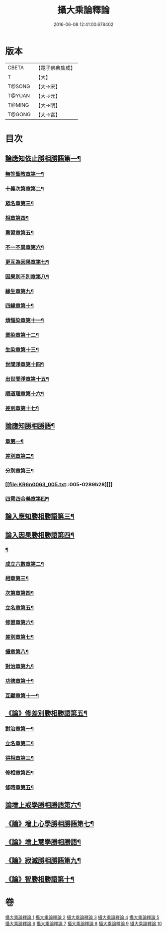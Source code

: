#+TITLE: 攝大乘論釋論 
#+DATE: 2016-06-08 12:41:00.678402

* 版本
 |     CBETA|【電子佛典集成】|
 |         T|【大】     |
 |    T@SONG|【大→宋】   |
 |    T@YUAN|【大→元】   |
 |    T@MING|【大→明】   |
 |    T@GONG|【大→宮】   |

* 目次
** [[file:KR6n0063_001.txt::001-0271a8][論應知依止勝相勝語第一¶]]
*** [[file:KR6n0063_001.txt::001-0271a9][無等聖教章第一¶]]
*** [[file:KR6n0063_001.txt::001-0272c15][十義次第章第二¶]]
*** [[file:KR6n0063_001.txt::001-0273a29][眾名章第三¶]]
*** [[file:KR6n0063_002.txt::002-0276a11][相章第四¶]]
*** [[file:KR6n0063_002.txt::002-0276b3][熏習章第五¶]]
*** [[file:KR6n0063_002.txt::002-0276b14][不一不異章第六¶]]
*** [[file:KR6n0063_002.txt::002-0276c5][更互為因果章第七¶]]
*** [[file:KR6n0063_002.txt::002-0276c20][因果別不別章第八¶]]
*** [[file:KR6n0063_002.txt::002-0277a5][緣生章第九¶]]
*** [[file:KR6n0063_002.txt::002-0278b19][四緣章第十¶]]
*** [[file:KR6n0063_002.txt::002-0278c3][煩惱染章第十一¶]]
*** [[file:KR6n0063_002.txt::002-0279b8][業染章第十二¶]]
*** [[file:KR6n0063_002.txt::002-0279b18][生染章第十三¶]]
*** [[file:KR6n0063_003.txt::003-0280c15][世間淨章第十四¶]]
*** [[file:KR6n0063_003.txt::003-0281a5][出世間淨章第十五¶]]
*** [[file:KR6n0063_003.txt::003-0282a4][順道理章第十六¶]]
*** [[file:KR6n0063_003.txt::003-0283c6][差別章第十七¶]]
** [[file:KR6n0063_004.txt::004-0284c19][論應知勝相勝語¶]]
*** [[file:KR6n0063_004.txt::004-0284c20][章第一¶]]
*** [[file:KR6n0063_004.txt::004-0286a13][差別章第二¶]]
*** [[file:KR6n0063_004.txt::004-0287b20][分別章第三¶]]
*** [[file:KR6n0063_005.txt::005-0289b28][]]
*** [[file:KR6n0063_005.txt::005-0292a17][四意四合義章第四¶]]
** [[file:KR6n0063_006.txt::006-0294c9][論入應知勝相勝語第三¶]]
** [[file:KR6n0063_007.txt::007-0299a18][論入因果勝相勝語第四¶]]
*** [[file:KR6n0063_007.txt::007-0299a19][¶]]
*** [[file:KR6n0063_007.txt::007-0299c8][成立六數章第二¶]]
*** [[file:KR6n0063_007.txt::007-0300a14][相章第三¶]]
*** [[file:KR6n0063_007.txt::007-0300b14][次第章第四¶]]
*** [[file:KR6n0063_007.txt::007-0300b17][立名章第五¶]]
*** [[file:KR6n0063_007.txt::007-0300c11][修習章第六¶]]
*** [[file:KR6n0063_007.txt::007-0301b6][差別章第七¶]]
*** [[file:KR6n0063_007.txt::007-0301c17][攝章第八¶]]
*** [[file:KR6n0063_007.txt::007-0301c28][對治章第九¶]]
*** [[file:KR6n0063_007.txt::007-0302a7][功德章第十¶]]
*** [[file:KR6n0063_007.txt::007-0302a20][互顯章第十一¶]]
** [[file:KR6n0063_007.txt::007-0302b6][《論》修差別勝相勝語第五¶]]
*** [[file:KR6n0063_007.txt::007-0302b7][對治章第一¶]]
*** [[file:KR6n0063_007.txt::007-0303a2][立名章第二¶]]
*** [[file:KR6n0063_007.txt::007-0303b14][得相章第三¶]]
*** [[file:KR6n0063_007.txt::007-0303b21][修相章第四¶]]
*** [[file:KR6n0063_007.txt::007-0304b11][修時章第五¶]]
** [[file:KR6n0063_008.txt::008-0304c14][論增上戒學勝相勝語第六¶]]
** [[file:KR6n0063_008.txt::008-0305b29][《論》增上心學勝相勝語第七¶]]
** [[file:KR6n0063_008.txt::008-0307a15][《論》增上慧學勝相勝語¶]]
** [[file:KR6n0063_009.txt::009-0311c12][《論》寂滅勝相勝語第九¶]]
** [[file:KR6n0063_009.txt::009-0312c2][《論》智勝相勝語第十¶]]

* 卷
[[file:KR6n0063_001.txt][攝大乘論釋論 1]]
[[file:KR6n0063_002.txt][攝大乘論釋論 2]]
[[file:KR6n0063_003.txt][攝大乘論釋論 3]]
[[file:KR6n0063_004.txt][攝大乘論釋論 4]]
[[file:KR6n0063_005.txt][攝大乘論釋論 5]]
[[file:KR6n0063_006.txt][攝大乘論釋論 6]]
[[file:KR6n0063_007.txt][攝大乘論釋論 7]]
[[file:KR6n0063_008.txt][攝大乘論釋論 8]]
[[file:KR6n0063_009.txt][攝大乘論釋論 9]]
[[file:KR6n0063_010.txt][攝大乘論釋論 10]]

